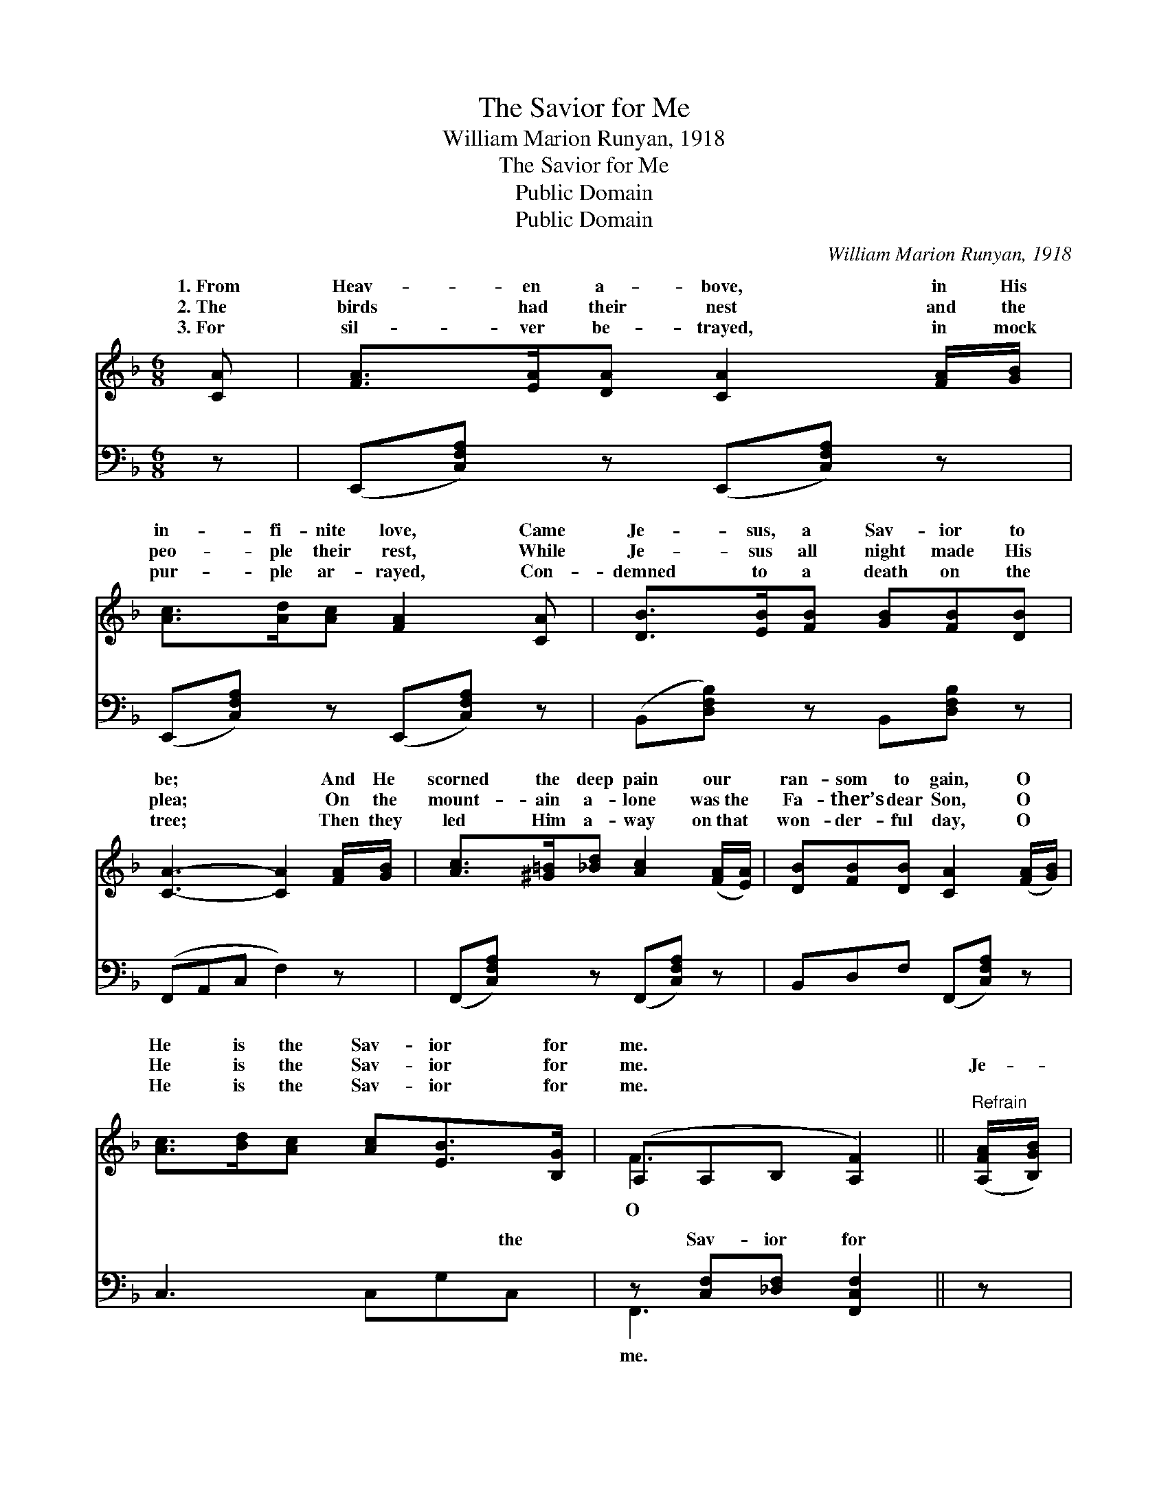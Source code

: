 X:1
T:The Savior for Me
T:William Marion Runyan, 1918
T:The Savior for Me
T:Public Domain
T:Public Domain
C:William Marion Runyan, 1918
Z:Public Domain
%%score ( 1 2 ) ( 3 4 )
L:1/8
M:6/8
K:F
V:1 treble 
V:2 treble 
V:3 bass 
V:4 bass 
V:1
 [CA] | [FA]>[EA][DA] [CA]2 [FA]/[GB]/ | [Ac]>[Ad][Ac] [FA]2 [CA] | [DB]>[EB][FB] [GB][FB][DB] | %4
w: 1.~From|Heav- en a- bove, in His|in- fi- nite love, Came|Je- sus, a Sav- ior to|
w: 2.~The|birds had their nest and the|peo- ple their rest, While|Je- sus all night made His|
w: 3.~For|sil- ver be- trayed, in mock|pur- ple ar- rayed, Con-|demned to a death on the|
 [CA]3- [CA]2 [FA]/[GB]/ | [Ac]>[^G=B][_Bd] [Ac]2 ([FA]/[EA]/) | [DB][FB][DB] [CA]2 ([FA]/[GB]/) | %7
w: be; * And He|scorned the deep pain our *|ran- som to gain, O *|
w: plea; * On the|mount- ain a- lone was~the *|Fa- ther’s dear Son, O *|
w: tree; * Then they|led Him a- way on~that *|won- der- ful day, O *|
 [Ac]>[Bd][Ac] [Ac][EB]>[B,G] | (A,A,B, [A,F]2) ||"^Refrain" ([A,FA]/[B,GB]/) | %10
w: He is the Sav- ior for|me. * * *||
w: He is the Sav- ior for|me. * * *|Je- *|
w: He is the Sav- ior for|me. * * *||
 [CAc]>[=B,^G=B][CAc] [Ece][D_Bd]>[A,^FA] | (z GG F [B,EB]2) [B,GB] | [B,GB]>[CAc][DBd] | %13
w: |||
w: sus is will- ing to be|* * * * A|* ior for|
w: |||
 [Ece][DBd][CAc] | ([A,F]ED [CA]2) [A,FA]/[B,GB]/ | [B,Ac]>[=B,^G=B][CAc] [A,FA]2 [CAc]/[^CA^c]/ | %16
w: |||
w: sin- ners like|me. * * * And the|den will roll From the poor|
w: |||
 [DBd]>[^CB^c][DBd] [B,DB]2 [=CA=c]/[DBd]/ | [CAc]>[CGB][CFA] [DEB][CEA][B,CG] | %18
w: ||
w: trou- bled soul That to Je-|sus the Sav- ior will flee.|
w: ||
 [A,CF]3- [A,CF]2 |] %19
w: |
w: |
w: |
V:2
 x | x6 | x6 | x6 | x6 | x6 | x6 | x6 | F3- x2 || x | x6 | [CB-]3 x4 | x3 | x3 | A3- x3 | x6 | x6 | %17
w: |||||||||||||||||
w: ||||||||O|||Sav-|||bur-|||
 x6 | x5 |] %19
w: ||
w: ||
V:3
 z | (E,,[C,F,A,]) z (E,,[C,F,A,]) z | (E,,[C,F,A,]) z (E,,[C,F,A,]) z | %3
w: |~ * ~ *|~ * ~ *|
 (B,,[D,F,B,]) z B,,[D,F,B,] z | (F,,A,,C, F,2) z | (F,,[C,F,A,]) z (F,,[C,F,A,]) z | %6
w: ~ * ~ ~|~ * * *|~ * ~ *|
 B,,D,F, (F,,[C,F,A,]) z | C,3 C,G,C, | z [C,F,][_D,F,] [F,,C,F,]2 || z | %10
w: ~ ~ ~ ~ *|~ ~ ~ the|Sav- ior for||
 [F,,F,][C,F,A,] z [C,,C,][C,E,G,] z | z2 E, F,(C,C,,) z | [C,,C,][C,E,G,] z | [C,,C,][C,E,B,] z | %14
w: * ~ ~ ~|and wai- ting *|* be|~ ~|
 F,,2 [C,F,] [F,A,]2 z | (F,,[C,F,A,]) z (F,,[C,F,A,]) z | (B,,[D,F,B,]) z (G,F,) z | %17
w: ~ ~ e-|ven * me, *||
 C,3 C,2 [C,E,] | (F,2 C, [F,,F,]2) |] %19
w: ||
V:4
 x | x6 | x6 | x6 | x6 | x6 | x6 | x6 | F,,3- x2 || x | x6 | (C,3- G,2) x2 | x3 | x3 | x6 | x6 | %16
w: ||||||||me.|||to *|||||
 x3 G,,2 x | x6 | F,3- x2 |] %19
w: |||

